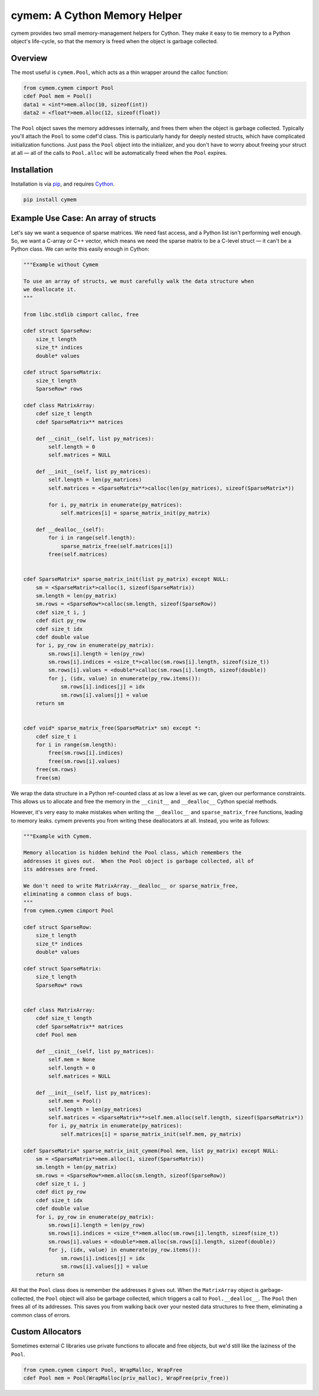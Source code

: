 cymem: A Cython Memory Helper
********************

cymem provides two small memory-management helpers for Cython. They make it
easy to tie memory to a Python object's life-cycle, so that the memory is freed
when the object is garbage collected.

.. image:: https://img.shields.io/travis/explosion/cymem/master.svg?style=flat-square
    :target: https://travis-ci.org/explosion/cymem
    
.. image:: https://img.shields.io/appveyor/ci/explosion/thinc/master.svg?style=flat-square
    :target: https://ci.appveyor.com/project/explosion/thinc
    :alt: Appveyor Build Status

.. image:: https://img.shields.io/pypi/v/cymem.svg?style=flat-square  
    :target: https://pypi.python.org/pypi/cymem
    :alt: pypi Version

Overview
========

The most useful is ``cymem.Pool``, which acts as a thin wrapper around the calloc
function:

.. code:: python

    from cymem.cymem cimport Pool
    cdef Pool mem = Pool()
    data1 = <int*>mem.alloc(10, sizeof(int))
    data2 = <float*>mem.alloc(12, sizeof(float))

The ``Pool`` object saves the memory addresses internally, and frees them when the
object is garbage collected. Typically you'll attach the ``Pool`` to some cdef'd
class. This is particularly handy for deeply nested structs, which have
complicated initialization functions. Just pass the ``Pool`` object into the
initializer, and you don't have to worry about freeing your struct at all —
all of the calls to ``Pool.alloc`` will be automatically freed when the ``Pool``
expires.

Installation
============

Installation is via `pip <https://pypi.python.org/pypi/pip>`_, and requires `Cython <http://cython.org/>`_.

.. code:: bash

    pip install cymem

Example Use Case: An array of structs
=====================================

Let's say we want a sequence of sparse matrices. We need fast access, and
a Python list isn't performing well enough. So, we want a C-array or C++
vector, which means we need the sparse matrix to be a C-level struct — it
can't be a Python class.  We can write this easily enough in Cython:

.. code:: cython

    """Example without Cymem

    To use an array of structs, we must carefully walk the data structure when
    we deallocate it.
    """

    from libc.stdlib cimport calloc, free

    cdef struct SparseRow:
        size_t length
        size_t* indices
        double* values

    cdef struct SparseMatrix:
        size_t length
        SparseRow* rows

    cdef class MatrixArray:
        cdef size_t length
        cdef SparseMatrix** matrices

        def __cinit__(self, list py_matrices):
            self.length = 0
            self.matrices = NULL

        def __init__(self, list py_matrices):
            self.length = len(py_matrices)
            self.matrices = <SparseMatrix**>calloc(len(py_matrices), sizeof(SparseMatrix*))

            for i, py_matrix in enumerate(py_matrices):
                self.matrices[i] = sparse_matrix_init(py_matrix)

        def __dealloc__(self):
            for i in range(self.length):
                sparse_matrix_free(self.matrices[i])
            free(self.matrices)


    cdef SparseMatrix* sparse_matrix_init(list py_matrix) except NULL:
        sm = <SparseMatrix*>calloc(1, sizeof(SparseMatrix))
        sm.length = len(py_matrix)
        sm.rows = <SparseRow*>calloc(sm.length, sizeof(SparseRow))
        cdef size_t i, j
        cdef dict py_row
        cdef size_t idx
        cdef double value
        for i, py_row in enumerate(py_matrix):
            sm.rows[i].length = len(py_row)
            sm.rows[i].indices = <size_t*>calloc(sm.rows[i].length, sizeof(size_t))
            sm.rows[i].values = <double*>calloc(sm.rows[i].length, sizeof(double))
            for j, (idx, value) in enumerate(py_row.items()):
                sm.rows[i].indices[j] = idx
                sm.rows[i].values[j] = value
        return sm


    cdef void* sparse_matrix_free(SparseMatrix* sm) except *:
        cdef size_t i
        for i in range(sm.length):
            free(sm.rows[i].indices)
            free(sm.rows[i].values)
        free(sm.rows)
        free(sm)


We wrap the data structure in a Python ref-counted class at as low a level as
we can, given our performance constraints.  This allows us to allocate and free
the memory in the ``__cinit__`` and ``__dealloc__`` Cython special methods.

However, it's very easy to make mistakes when writing the ``__dealloc__`` and
``sparse_matrix_free`` functions, leading to memory leaks. cymem prevents you from
writing these deallocators at all. Instead, you write as follows:

.. code:: cython

    """Example with Cymem.

    Memory allocation is hidden behind the Pool class, which remembers the
    addresses it gives out.  When the Pool object is garbage collected, all of
    its addresses are freed.

    We don't need to write MatrixArray.__dealloc__ or sparse_matrix_free,
    eliminating a common class of bugs.
    """
    from cymem.cymem cimport Pool

    cdef struct SparseRow:
        size_t length
        size_t* indices
        double* values

    cdef struct SparseMatrix:
        size_t length
        SparseRow* rows


    cdef class MatrixArray:
        cdef size_t length
        cdef SparseMatrix** matrices
        cdef Pool mem

        def __cinit__(self, list py_matrices):
            self.mem = None
            self.length = 0
            self.matrices = NULL

        def __init__(self, list py_matrices):
            self.mem = Pool()
            self.length = len(py_matrices)
            self.matrices = <SparseMatrix**>self.mem.alloc(self.length, sizeof(SparseMatrix*))
            for i, py_matrix in enumerate(py_matrices):
                self.matrices[i] = sparse_matrix_init(self.mem, py_matrix)

    cdef SparseMatrix* sparse_matrix_init_cymem(Pool mem, list py_matrix) except NULL:
        sm = <SparseMatrix*>mem.alloc(1, sizeof(SparseMatrix))
        sm.length = len(py_matrix)
        sm.rows = <SparseRow*>mem.alloc(sm.length, sizeof(SparseRow))
        cdef size_t i, j
        cdef dict py_row
        cdef size_t idx
        cdef double value
        for i, py_row in enumerate(py_matrix):
            sm.rows[i].length = len(py_row)
            sm.rows[i].indices = <size_t*>mem.alloc(sm.rows[i].length, sizeof(size_t))
            sm.rows[i].values = <double*>mem.alloc(sm.rows[i].length, sizeof(double))
            for j, (idx, value) in enumerate(py_row.items()):
                sm.rows[i].indices[j] = idx
                sm.rows[i].values[j] = value
        return sm


All that the ``Pool`` class does is remember the addresses it gives out. When the
``MatrixArray`` object is garbage-collected, the ``Pool`` object will also be garbage
collected, which triggers a call to ``Pool.__dealloc__``. The ``Pool`` then frees all of
its addresses. This saves you from walking back over your nested data structures
to free them, eliminating a common class of errors.

Custom Allocators
=================

Sometimes external C libraries use private functions to allocate and free objects,
but we'd still like the laziness of the ``Pool``.

.. code:: python

    from cymem.cymem cimport Pool, WrapMalloc, WrapFree
    cdef Pool mem = Pool(WrapMalloc(priv_malloc), WrapFree(priv_free))
